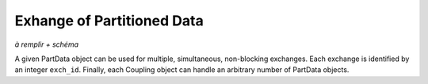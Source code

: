 .. _part data:

Exhange of Partitioned Data
"""""""""""""""""""""""""""

*à remplir + schéma*


A given PartData object can be used for multiple, simultaneous, non-blocking exchanges.
Each exchange is identified by an integer ``exch_id``.
Finally, each Coupling object can handle an arbitrary number of PartData objects.


